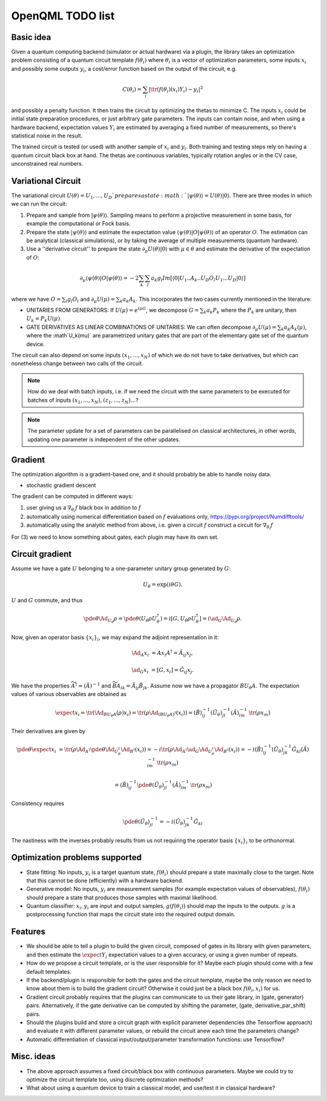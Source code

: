 OpenQML TODO list
=================


Basic idea
----------

Given a quantum computing backend (simulator or actual hardware) via a plugin,
the library takes an optimization problem consisting of a quantum circuit template :math:`f(\theta_i)`
where :math:`\theta_i` is a vector of optimization parameters, some inputs :math:`x_i` and possibly some outputs :math:`y_i`,
a cost/error function based on the output of the circuit, e.g.

.. math::
  C(\theta_i) = \sum_i |\tr(f(\theta_i)(x_i) Y_i) -y_i|^2

and possibly a penalty function. It then trains the circuit by optimizing the thetas to minimize C.
The inputs :math:`x_i` could be initial state preparation procedures, or just arbitrary gate parameters.
The inputs can contain noise, and when using a hardware backend, expectation values :math:`Y_i` are estimated
by averaging a fixed number of measurements, so there's statistical noise in the result.

The trained circuit is tested (or used) with another sample of :math:`x_i` and :math:`y_i`.
Both training and testing steps rely on having a quantum circuit black box at hand.
The thetas are continuous variables, typically rotation angles or in the CV case, unconstrained real numbers.


Variational Circuit
-------------------

The variational circuit :math:`U(\theta) = U_1,...,U_D ` prepares a state :math:`|\psi(\theta)\rangle =  U(\theta) |0\rangle`. There are three modes in which we can run the circuit:

1. Prepare and sample from :math:`|\psi(\theta)\rangle`. Sampling means to perform a projective measurement in some basis, for example the computational or Fock basis.

2. Prepare the state :math:`|\psi(\theta)\rangle` and estimate the expectation value :math:`\langle \psi(\theta)| O |\psi(\theta)\rangle` of an operator :math:`O`. The estimation can be analytical (classical simulations), or by taking the average of multiple measurements (quantum hardware).

3. Use a ''derivative circuit'' to prepare the state :math:`\partial_{\mu} U(\theta) |0\rangle` with :math:`\mu \in \theta` and estimate the derivative of the expectation of :math:`O`:

.. math::
		
	\partial_{\mu}\langle \psi(\theta)| O |\psi(\theta)\rangle =  -2 \sum_k \sum_l a_k g_l Im[\langle 0 | U_1..A_k..U_D O_l U_1...U_D |0 \rangle ]

where we have :math:`O = \sum_l g_l O_l` and :math:`\partial_{\mu} U(\mu) = \sum_k a_k A_k`. This incorporates the two cases currently mentioned in the literature:

* UNITARIES FROM GENERATORS: If :math:`U(\mu) = e^{i \mu G}`, we decompose :math:`G = \sum_k a_k P_k` where the :math:`P_k` are unitary, then :math:`U_k = P_k U(\mu)`. 
* GATE DERIVATIVES AS LINEAR COMBINATIONS OF UNITARIES: We can often decompose :math:`\partial_{\mu} U(\mu) = \sum_k a_k A_k(\mu)`, where the :math`U_k(\mu)` are parametrized unitary gates that are part of the elementary gate set of the quantum device.
	

The circuit can also depend on some inputs :math:`(x_1,...,x_N)` of which we do not have to take derivatives, but which can nonetheless change between two calls of the circuit. 

.. note::

	How do we deal with batch inputs, i.e. if we need the circuit with the same parameters to be executed for batches of inputs :math:`(x_1,...,x_N), (z_1,...,z_N)...`? 

.. note::

	The parameter update for a set of parameters can be parallelised on classical architectures, in other words, updating one parameter is independent of the other updates.



Gradient
--------

The optimization algorithm is a gradient-based one, and it should probably be able to handle noisy data.

* stochastic gradient descent

The gradient can be computed in different ways:

1. user giving us a :math:`\nabla_{\theta_i} f` black box in addition to :math:`f`
2. automatically using numerical differentiation based on :math:`f` evaluations only, `<https://pypi.org/project/Numdifftools/>`_
3. automatically using the analytic method from above, i.e. given a circuit :math:`f` construct a circuit for :math:`\nabla_{\theta_i} f`

For (3) we need to know something about gates, each plugin may have its own set.


Circuit gradient
----------------

Assume we have a gate :math:`U` belonging to a one-parameter unitary group generated by :math:`G`:

.. math:: U_\theta = \exp(i \theta G).

:math:`U` and :math:`G` commute, and thus

.. math::
   \pde{\theta} \Ad_{U_\theta} \rho = \pde{\theta} (U_\theta \rho U_\theta^\dagger) = i [G, U_\theta \rho U_\theta^\dagger] = i \ad_G \Ad_{U_\theta} \rho.


Now, given an operator basis :math:`\{x_i\}_i`, we may expand the adjoint representation in it:

.. math::
   \Ad_A x_i &= A x_i A^\dagger = \tilde{A}_{ij} x_j,

   \ad_G x_i &= [G, x_i] = \hat{G}_{ij} x_j.

We have the properties :math:`\widetilde{A^\dagger} = (\tilde{A})^{-1}`
and :math:`\widetilde{BA}_{ik} = \tilde{A}_{ij} \tilde{B}_{jk}`.
Assume now we have a propagator :math:`B U_\theta A`.
The expectation values of various observables are obtained as

.. math::
   \expect{x_i} = \tr(\Ad_{B U_\theta A}(\rho) x_i)
   = \tr(\rho \Ad_{(B U_\theta A)^\dagger}(x_i))
   = (\tilde{B})^{-1}_{ij} (\tilde{U_\theta})^{-1}_{jl} (\tilde{A})^{-1}_{lm} \: \tr(\rho x_m)

Their derivatives are given by

.. math::
   \pde{\theta} \expect{x_i}
   &= \tr(\rho \Ad_{A^\dagger} \pde{\theta} \Ad_{U_\theta^\dagger} \Ad_{B^\dagger} (x_i))
   = -i \tr(\rho \Ad_{A^\dagger} \ad_G \Ad_{U_\theta^\dagger} \Ad_{B^\dagger} (x_i))
   = -i (\tilde{B})^{-1}_{ij} (\tilde{U_\theta})^{-1}_{jk} \hat{G}_{kl} (\tilde{A})^{-1}_{lm} \: \tr(\rho x_m)

   &= (\tilde{B})^{-1}_{ij} \pde{\theta} (\tilde{U_\theta})^{-1}_{jl} (\tilde{A})^{-1}_{lm} \: \tr(\rho x_m)

Consistency requires

.. math::
   \pde{\theta} (\tilde{U_\theta})^{-1}_{jl} = -i (\tilde{U_\theta})^{-1}_{jk} \hat{G}_{kl}

The nastiness with the inverses probably results from us not requiring the operator basis :math:`\{x_i\}_i` to be orthonormal.



Optimization problems supported
-------------------------------

* State fitting: No inputs, :math:`y_i` is a target quantum state, :math:`f(\theta_i)` should prepare a state maximally close to the target.
  Note that this cannot be done (efficiently) with a hardware backend.
* Generative model: No inputs, :math:`y_i` are measurement samples (for example expectation values of observables),
  :math:`f(\theta_i)` should prepare a state that produces those samples with maximal likelihood.
* Quantum classifier: :math:`x_i, y_i` are input and output samples, :math:`g(f(\theta_i))` should map the inputs to the outputs.
  :math:`g` is a postprocessing function that maps the circuit state into the required output domain.


Features
--------

* We should be able to tell a plugin to build the given circuit, composed of gates in its library with given parameters, and then
  estimate the :math:`\expect{Y_i}` expectation values to a given accuracy, or using a given number of repeats.
* How do we propose a circuit template, or is the user responsible for it? Maybe each plugin should come with a few default templates.
* If the backend/plugin is responsible for both the gates and the circuit template, maybe the only reason we need to know about them
  is to build the gradient circuit? Otherwise it could just be a black box :math:`f(\theta_i, x_i)` for us.
* Gradient circuit probably requires that the plugins can communicate to us their gate library, in (gate, generator) pairs.
  Alternatively, if the gate derivative can be computed by shifting the parameter, (gate, derivative_par_shift) pairs.
* Should the plugins build and store a circuit graph with explicit parameter dependencies (the Tensorflow approach)
  and evaluate it with different parameter values, or rebuild the circuit anew each time the parameters change?
* Automatic differentiation of classical input/output/parameter transformation functions: use Tensorflow?


Misc. ideas
-----------

* The above approach assumes a fixed circuit/black box with continuous parameters.
  Maybe we could try to optimize the circuit template too, using discrete optimization methods?
* What about using a quantum device to train a classical model, and use/test it in classical hardware?
